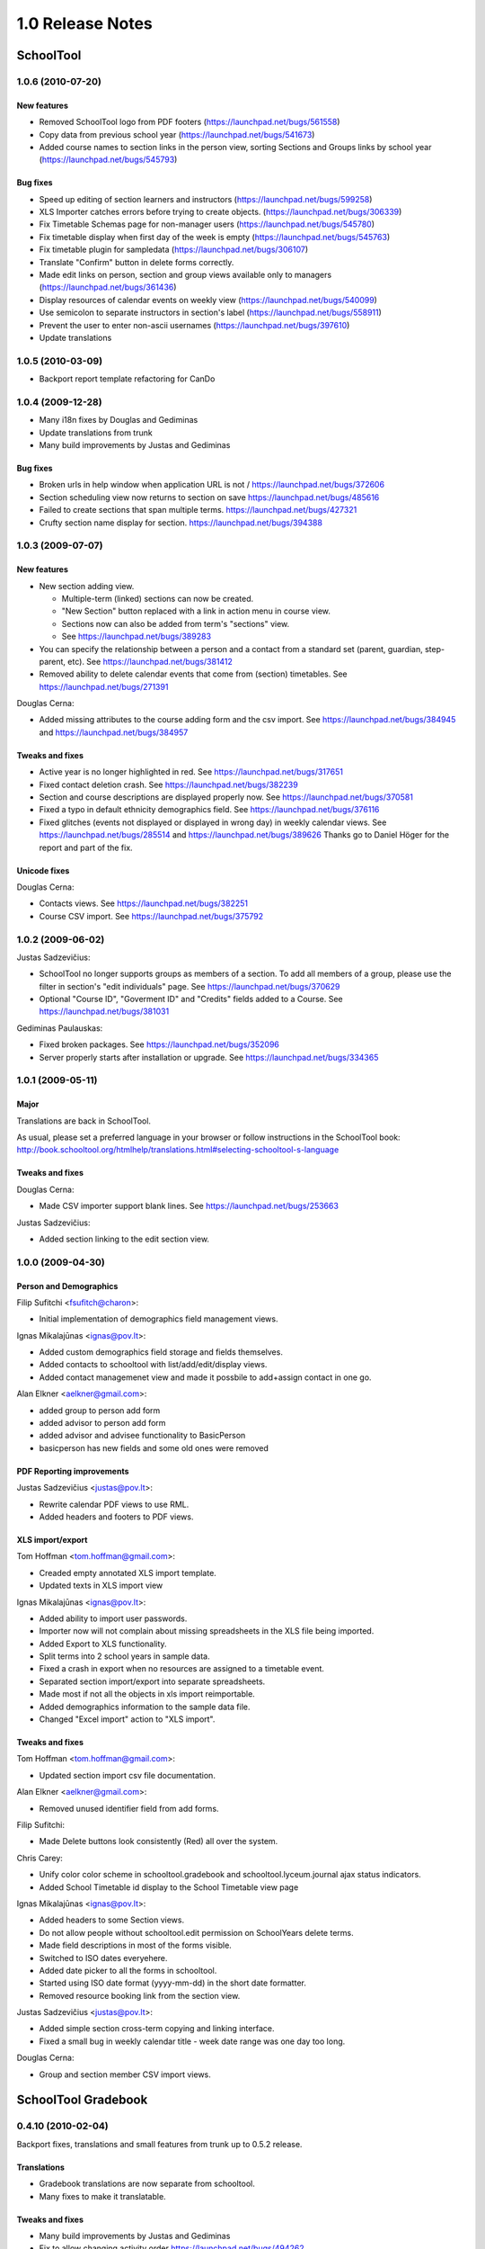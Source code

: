 1.0 Release Notes
~~~~~~~~~~~~~~~~~

SchoolTool
==========

1.0.6 (2010-07-20)
------------------

New features 
++++++++++++

- Removed SchoolTool logo from PDF footers (https://launchpad.net/bugs/561558)
- Copy data from previous school year (https://launchpad.net/bugs/541673)
- Added course names to section links in the person view, sorting Sections and
  Groups links by school year (https://launchpad.net/bugs/545793)

Bug fixes
+++++++++

- Speed up editing of section learners and instructors (https://launchpad.net/bugs/599258)
- XLS Importer catches errors before trying to create objects. (https://launchpad.net/bugs/306339)
- Fix Timetable Schemas page for non-manager users (https://launchpad.net/bugs/545780)
- Fix timetable display when first day of the week is empty (https://launchpad.net/bugs/545763)
- Fix timetable plugin for sampledata (https://launchpad.net/bugs/306107)
- Translate "Confirm" button in delete forms correctly.
- Made edit links on person, section and group views available only to managers (https://launchpad.net/bugs/361436)
- Display resources of calendar events on weekly view (https://launchpad.net/bugs/540099)
- Use semicolon to separate instructors in section's label (https://launchpad.net/bugs/558911)
- Prevent the user to enter non-ascii usernames (https://launchpad.net/bugs/397610)
- Update translations


1.0.5 (2010-03-09)
------------------

- Backport report template refactoring for CanDo


1.0.4 (2009-12-28)
------------------

- Many i18n fixes by Douglas and Gediminas

- Update translations from trunk

- Many build improvements by Justas and Gediminas

Bug fixes
+++++++++

- Broken urls in help window when application URL is not /
  https://launchpad.net/bugs/372606

- Section scheduling view now returns to section on save
  https://launchpad.net/bugs/485616

- Failed to create sections that span multiple terms.
  https://launchpad.net/bugs/427321

- Crufty section name display for section.
  https://launchpad.net/bugs/394388


1.0.3 (2009-07-07)
------------------

New features 
++++++++++++

- New section adding view.  

  - Multiple-term (linked) sections can now be created.
  
  - "New Section" button replaced with a link in action menu in course view.  
  
  - Sections now can also be added from term's "sections" view. 
  
  - See https://launchpad.net/bugs/389283

- You can specify the relationship between a person and a contact from a
  standard set (parent, guardian, step-parent, etc). See
  https://launchpad.net/bugs/381412

- Removed ability to delete calendar events that come from (section) timetables.
  See https://launchpad.net/bugs/271391

Douglas Cerna:

- Added missing attributes to the course adding form and the csv import.  See
  https://launchpad.net/bugs/384945 and
  https://launchpad.net/bugs/384957

Tweaks and fixes
++++++++++++++++

- Active year is no longer highlighted in red.  See
  https://launchpad.net/bugs/317651

- Fixed contact deletion crash. See
  https://launchpad.net/bugs/382239

- Section and course descriptions are displayed properly now.  See
  https://launchpad.net/bugs/370581

- Fixed a typo in default ethnicity demographics field.  See
  https://launchpad.net/bugs/376116

- Fixed glitches (events not displayed or displayed in wrong day) in weekly
  calendar views. See https://launchpad.net/bugs/285514 and
  https://launchpad.net/bugs/389626  Thanks go to Daniel Höger
  for the report and part of the fix.

Unicode fixes
+++++++++++++

Douglas Cerna:

- Contacts views.  See https://launchpad.net/bugs/382251

- Course CSV import.  See https://launchpad.net/bugs/375792


1.0.2 (2009-06-02)
------------------

Justas Sadzevičius:

- SchoolTool no longer supports groups as members of a section.  To add all
  members of a group, please use the filter in section's "edit individuals"
  page.  See https://launchpad.net/bugs/370629

- Optional "Course ID", "Goverment ID" and "Credits" fields added to a Course.
  See  https://launchpad.net/bugs/381031

Gediminas Paulauskas:

- Fixed broken packages.  See https://launchpad.net/bugs/352096

- Server properly starts after installation or upgrade.  See
  https://launchpad.net/bugs/334365


1.0.1 (2009-05-11)
------------------

Major
+++++

Translations are back in SchoolTool.

As usual, please set a preferred language in your browser or follow instructions
in the SchoolTool book:
http://book.schooltool.org/htmlhelp/translations.html#selecting-schooltool-s-language

Tweaks and fixes
++++++++++++++++

Douglas Cerna:

- Made CSV importer support blank lines.  See https://launchpad.net/bugs/253663

Justas Sadzevičius:

- Added section linking to the edit section view.


1.0.0 (2009-04-30)
------------------

Person and Demographics
+++++++++++++++++++++++

Filip Sufitchi <fsufitch@charon>:

- Initial implementation of demographics field management views.

Ignas Mikalajūnas <ignas@pov.lt>:

- Added custom demographics field storage and fields themselves.
- Added contacts to schooltool with list/add/edit/display views.
- Added contact managemenet view and made it possbile to add+assign contact
  in one go.

Alan Elkner <aelkner@gmail.com>:

- added group to person add form
- added advisor to person add form
- added advisor and advisee functionality to BasicPerson
- basicperson has new fields and some old ones were removed

PDF Reporting improvements
++++++++++++++++++++++++++

Justas Sadzevičius <justas@pov.lt>:

- Rewrite calendar PDF views to use RML.
- Added headers and footers to PDF views.

XLS import/export
+++++++++++++++++

Tom Hoffman <tom.hoffman@gmail.com>:

- Creaded empty annotated XLS import template.
- Updated texts in XLS import view

Ignas Mikalajūnas <ignas@pov.lt>:

- Added ability to import user passwords.

- Importer now will not complain about missing spreadsheets in the XLS
  file being imported.

- Added Export to XLS functionality.

- Split terms into 2 school years in sample data.

- Fixed a crash in export when no resources are assigned to a timetable
  event.

- Separated section import/export into separate spreadsheets.

- Made most if not all the objects in xls import reimportable.

- Added demographics information to the sample data file.

- Changed "Excel import" action to "XLS import".

Tweaks and fixes
++++++++++++++++

Tom Hoffman <tom.hoffman@gmail.com>:

- Updated section import csv file documentation.

Alan Elkner <aelkner@gmail.com>:

- Removed unused identifier field from add forms.

Filip Sufitchi:

- Made Delete buttons look consistently (Red) all over the system.

Chris Carey:

- Unify color color scheme in schooltool.gradebook and schooltool.lyceum.journal
  ajax status indicators.

- Added School Timetable id display to the School Timetable view page

Ignas Mikalajūnas <ignas@pov.lt>:

- Added headers to some Section views.
- Do not allow people without schooltool.edit permission on SchoolYears delete
  terms.
- Made field descriptions in most of the forms visible.
- Switched to ISO dates everyehere.
- Added date picker to all the forms in schooltool.
- Started using ISO date format (yyyy-mm-dd) in the short date formatter.

- Removed resource booking link from the section view.

Justas Sadzevičius <justas@pov.lt>:

- Added simple section cross-term copying and linking interface.

- Fixed a small bug in weekly calendar title - week date range was
  one day too long.

Douglas Cerna:

- Group and section member CSV import views.


SchoolTool Gradebook
====================

0.4.10 (2010-02-04)
-------------------

Backport fixes, translations and small features from trunk up to 0.5.2 release.

Translations
++++++++++++

- Gradebook translations are now separate from schooltool.
- Many fixes to make it translatable.

Tweaks and fixes
++++++++++++++++

- Many build improvements by Justas and Gediminas
- Fix to allow changing activity order https://launchpad.net/bugs/494262
- Fix term selection in gradebook overview and student's views.
- Traceback on gradebook averages when a student has no scores.
  https://launchpad.net/bugs/479305
- Better category weighting documentation. https://launchpad.net/bugs/447468,
  https://launchpad.net/bugs/417919
- Fixed mygrades bug, https://launchpad.net/bugs/397296
- fixed bug with deleting report sheet template activities, https://launchpad.net/bugs/417924
- Report Card Layout view re-wording of text and adding OK button, https://launchpad.net/bugs/400499
- fixed filename of report card pdf, https://launchpad.net/bugs/422915
- replaced Report Worksheet with Report Sheet in ui, https://launchpad.net/bugs/400402
- manage view for a worksheet has no activities message, https://launchpad.net/bugs/400406
- added Worksheets link that was long overdue
- changed Print Report Card links to Download Report Card, https://launchpad.net/bugs/400512
- changed Column Preferences link to Preferences, https://launchpad.net/bugs/427976
- added nexturl support to student gradebook, https://launchpad.net/bugs/418157
- fixed bad navigation following activity edit, https://launchpad.net/bugs/378672
- added outline activities to report card
- fixed student gradebook view to use worksheet activities
- returning invalid scores are now higlighted in red, https://launchpad.net/bugs/391305
- successful filldown now sets dirty flag, https://launchpad.net/bugs/390801
- added OK link to scoresystem view to take user back to scoresystems overview, https://launchpad.net/bugs/394768
- filldown values are now color-coded according to validity, https://launchpad.net/bugs/391781
- mouseover header cell, not just activity label, shows description text, https://launchpad.net/bugs/390805
- redirect unauthenticated user to login in gradebook startup view, https://launchpad.net/bugs/391216


0.4.9 (2009-07-07)
------------------

New features 
++++++++++++

- There is a new gradebook view for grading a single student.  Please follow ">"
  next to a student's name in the gradebook.

- Report sheet activities can have comments as their scores now, to allow
  comments on report cards.  See https://launchpad.net/bugs/381054

- Administrators can define custom score systems (grading scales) used in the
  gradebook and report sheets.

Tweaks and fixes
++++++++++++++++

- Graceful handling of incomplete set up in gradebook report card pdfs.  See
  https://launchpad.net/bugs/379968

- Gradebook: "Update" button renamed to "Save".  See
  https://launchpad.net/bugs/395272

- Fixed average gradebook score calculation when dealing with invalid scores.
  See https://launchpad.net/bugs/391310

- Cleaned up pre-release ui bugs in "Add a new score system" view.  See
  https://launchpad.net/bugs/394792, https://launchpad.net/bugs/394805 and
  https://launchpad.net/bugs/394778

Fixes by Douglas Cerna:

- Fixed keyboard navigation in gradebook.  See https://launchpad.net/bugs/391313

- Improved gradebook XLS export - added First Name, Last Name, ID fields.  See
  https://launchpad.net/bugs/391787

- Tweaked text in gradebook column set up page.  See
  https://launchpad.net/bugs/394774

- Unicode fixes in gradebook activities. See https://launchpad.net/bugs/383416


0.4.8 (2009-05-12)
------------------

Alan Elkner:

- Re-enabled final grades as "summary" view.  See
  https://launchpad.net/bugs/372557

- Fixed unicode encoding bug. Having unicode characters in activity
  descriptions prevented access to the gradebook.  See
  https://launchpad.net/bugs/371577


0.4.7 (2009-04-29)
------------------

Released together with SchoolTool 1.0.

Ignas Mikalajūnas <ignas@pov.lt>:

- Move gradebook tab to the left.
- Add i18n domain to the zcml file.
- Style remove button red.

Douglas Cerna:

- Added gradebook XLS export views.
- Added capacity to import "external activities" into gradebook.

Chris Carey:

- moved gradebook cell color validity from javascript to css

Alan Elkner <aelkner@gmail.com>:

- got rid of confusing description of requirement title field
- mygrades (student) view now looks like teacher gradebook
- spaces now removed from activity column headings
- report card now handles multi-course sections
- added capability to deploy a report worksheet to a school year
- added instructor names to course title in report card pdf
- fixed javascript bug caused by activity description having newline char
- added handling of arrow keys for navigating cells
- added description field to gradebook and set on cell focus and activity
  mouseover
- got rid of obselete final grades view
- added javascript to set focus to first gradebook cell
- added javascript to allow user to save changes when trying to navigate away
  from a gradebook with unsaved changes
- added heading attribute to report card layouts
- added term drop-down to gradebook overview
- changed worksheet drop-down to be tabs instead
- added due date to activities and filtering by due date to gradebook overview
- moved label from external activity to linked activity where it belongs
- added label to IActivity, to be used for gradebook column labels
- got rid of unnecessary student and student/activity grade views
- made activity grade view look like gradebook overview
- made Weight Categories button an action button
- worksheets can no longer be deleted
- create sheet1 if the section has no worksheets
- got gradebook to handle switching between sections in different terms
- created report card pdf view
- created Report Card Layout view
- added subscriber to deploy worksheets to newly added sections
- deployed worksheets and activities are now blocked from deletion
- created view for deploying report worksheets
- created simpler add/edit activity views
- added javascipt for validating input


SchoolTool Lyceum Journal
=========================

0.3.6 (2010-02-04)
------------------

- Add period number to day of month headings, https://launchpad.net/bugs/485614
- Add Tardies column to section journal, https://launchpad.net/bugs/409997
- Update and fix translations


0.3.5 (2009-05-27)
------------------

- Automatically compile translations.


0.3.4 (2009-05-26)
------------------

- Add a view with links to timetables if no periods in timetables of section
  are selected, https://launchpad.net/bugs/375797


0.3.2 (2009-04-20)
------------------

This release goes with SchoolTool 1.0.0.

- Removed lesson descriptions from the journal views.
